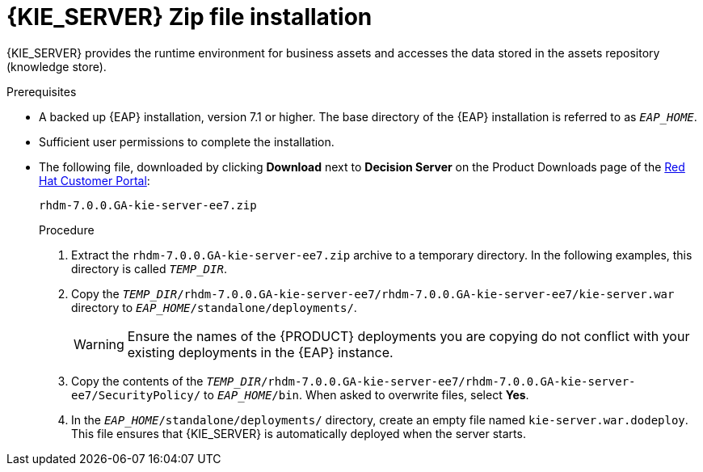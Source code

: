 [id='eap_execution_server_download_install_proc']

= {KIE_SERVER} Zip file installation

{KIE_SERVER} provides the runtime environment for business assets and accesses the data stored in the assets repository (knowledge store).

.Prerequisites
* A backed up {EAP} installation, version 7.1 or higher. The base directory of the {EAP} installation is referred to as `__EAP_HOME__`. 
* Sufficient user permissions to complete the installation.
* The following file, downloaded by clicking *Download* next to *Decision Server* on the Product Downloads page of the https://access.redhat.com[Red Hat Customer Portal]:
+
`rhdm-7.0.0.GA-kie-server-ee7.zip`
+
.Procedure
. Extract the `rhdm-7.0.0.GA-kie-server-ee7.zip` archive to a temporary directory. In the following examples, this directory is called `__TEMP_DIR__`.
. Copy the `__TEMP_DIR__/rhdm-7.0.0.GA-kie-server-ee7/rhdm-7.0.0.GA-kie-server-ee7/kie-server.war` directory to `__EAP_HOME__/standalone/deployments/`.
+
WARNING: Ensure the names of the {PRODUCT} deployments you are copying do not conflict with your existing deployments in the {EAP} instance.
. Copy the contents of the `__TEMP_DIR__/rhdm-7.0.0.GA-kie-server-ee7/rhdm-7.0.0.GA-kie-server-ee7/SecurityPolicy/` to `__EAP_HOME__/bin`. When asked to overwrite files, select *Yes*.
. In the `__EAP_HOME__/standalone/deployments/` directory, create an empty file named `kie-server.war.dodeploy`. This file ensures that {KIE_SERVER} is automatically deployed when the server starts.

